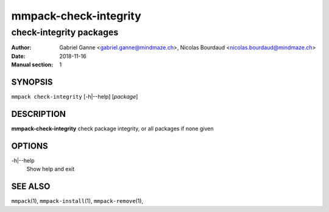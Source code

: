 ======================
mmpack-check-integrity
======================

------------------------
check-integrity packages
------------------------

:Author: Gabriel Ganne <gabriel.ganne@mindmaze.ch>,
         Nicolas Bourdaud <nicolas.bourdaud@mindmaze.ch>
:Date: 2018-11-16
:Manual section: 1

SYNOPSIS
========

``mmpack check-integrity`` [-h|--help] [*package*]

DESCRIPTION
===========
**mmpack-check-integrity** check package integrity, or all packages if none given

OPTIONS
=======
-h|--help
  Show help and exit

SEE ALSO
========
``mmpack``\(1),
``mmpack-install``\(1),
``mmpack-remove``\(1),
